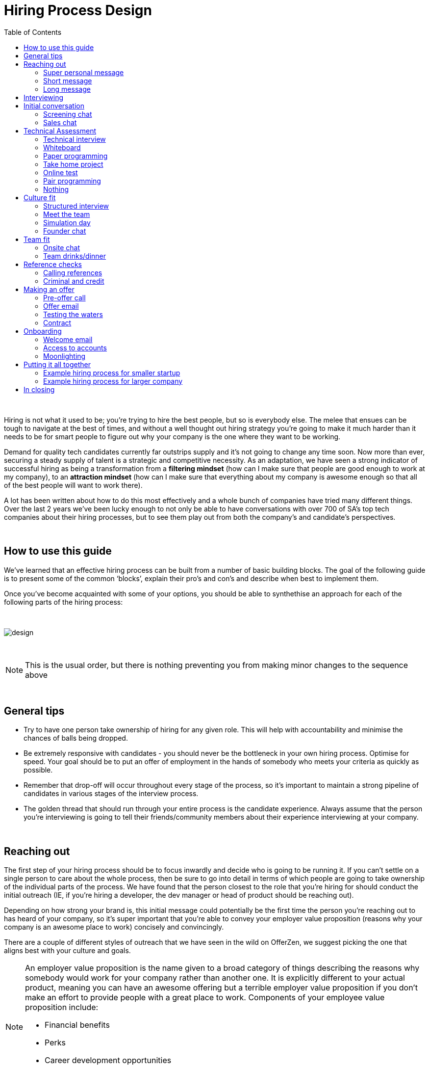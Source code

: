 :imagesdir: ./images
:toc: left

= Hiring Process Design

{nbsp} +

Hiring is not what it used to be; you’re trying to hire the best people, but so is everybody else. The melee that ensues can be tough to navigate at the best of times, and without a well thought out hiring strategy you’re going to make it much harder than it needs to be for smart people to figure out why your company is the one where they want to be working.

Demand for quality tech candidates currently far outstrips supply and it’s not going to change any time soon. Now more than ever, securing a steady supply of talent is a strategic and competitive necessity. As an adaptation, we have seen a strong indicator of successful hiring as being a transformation from a *filtering mindset* (how can I make sure that people are good enough to work at my company), to an *attraction mindset* (how can I make sure that everything about my company is awesome enough so that all of the best people will want to work there).

A lot has been written about how to do this most effectively and a whole bunch of companies have tried many different things. Over the last 2 years we’ve been lucky enough to not only be able to have conversations with over 700 of SA’s top tech companies about their hiring processes, but to see them play out from both the company’s and candidate’s perspectives.

{nbsp} +

== How to use this guide

We’ve learned that an effective hiring process can be built from a number of basic building blocks. The goal of the following guide is to present some of the common ‘blocks’, explain their pro’s and con’s and describe when best to implement them.

Once you’ve become acquainted with some of your options, you should be able to synthethise an approach for each of the following parts of the hiring process:

{nbsp} +

image::design.png[]

{nbsp} +

NOTE: This is the usual order, but there is nothing preventing you from making minor changes to the sequence above

{nbsp} +

== General tips

* Try to have one person take ownership of hiring for any given role. This will help with accountability and minimise the chances of balls being dropped.
* Be extremely responsive with candidates - you should never be the bottleneck in your own hiring process.
Optimise for speed. Your goal should be to put an offer of employment in the hands of somebody who meets your criteria as quickly as possible.
* Remember that drop-off will occur throughout every stage of the process, so it’s important to maintain a strong pipeline of candidates in various stages of the interview process.
* The golden thread that should run through your entire process is the candidate experience. Always assume that the person you’re interviewing is going to tell their friends/community members about their experience interviewing at your company.

{nbsp} +

== Reaching out

The first step of your hiring process should be to focus inwardly and decide who is going to be running it. If you can’t settle on a single person to care about the whole process, then be sure to go into detail in terms of which people are going to take ownership of the individual parts of the process. We have found that the person closest to the role that you’re hiring for should conduct the initial outreach (IE, if you’re hiring a developer, the dev manager or head of product should be reaching out).

Depending on how strong your brand is, this initial message could potentially be the first time the person you’re reaching out to has heard of your company, so it’s super important that you’re able to convey your employer value proposition (reasons why your company is an awesome place to work) concisely and convincingly.

There are a couple of different styles of outreach that we have seen in the wild on OfferZen, we suggest picking the one that aligns best with your culture and goals.

[NOTE]
====
An employer value proposition is the name given to a broad category of things describing the reasons why somebody would work for your company rather than another one. It is explicitly different to your actual product, meaning you can have an awesome offering but a terrible employer value proposition if you don’t make an effort to provide people with a great place to work. Components of your employee value proposition include:

* Financial benefits
* Perks
* Career development opportunities
* Work content (is it meaning and aligned with an employee’s goals/interests?)
====

{nbsp} +

=== Super personal message

Nothing gives a somebody the warm fuzzies like seeing a message from an interested company that addresses them as individual. Making specific references to parts of a person’s profile that you found particularly interesting is a great way to prove to somebody that you’re serious about engaging with them meaningfully.

Keep in mind that personalising every message can take time, so be mindful not to let that affect the number of people that you reach out to. Ultimately you should be looking to strike a balance between thoughtful, personalised outreach and building a healthy candidate pipeline. If you’re concerned about time, try creating a template or two that you partially customise for different scenarios.

TIP: *Example:* “Hey there. I was reading your profile and the part about wanting to be part of a smaller, more independant team really resonated with me. I’m especially interested to hear more about the raspberry pi side project that you mentioned - which model did you end up using? Would you be keen to jump on a quick call so that I can tell you more about the role?

{nbsp} +

=== Short message

If you feel that your brand speaks for itself, you can sometimes get away with a really short message without too much background. While this might work some of the time, you run the risk of overestimating the reach of your fame. Some people might think twice about making time in their calendar’s to meet up for coffee with somebody from a company they’ve never heard of prior to being contacted with a cryptic one-liner.

If you’re going to adopt this strategy for your opening conversation, make sure that you provide other ways for candidates to find out more about you. Making sure your company’s OfferZen page is up to date is a great first step towards this. Including links to any press articles that were written about you as well as any public Github repos will be super helpful to convey to people some of the interesting stuff that you do.

If you’re sending a super short message just because it’s quicker, consider if the time you’re saving is worth potentially underselling your company and losing out on hires.

TIP: *Example:* “Hi, I’m the head of product at OfferZen and I’d love to chat to you about an opening that we have for a senior Ruby Dev. Check out our profile and send me your contact details so that I can give you a call to tell you more if you’re interested :)”

{nbsp} +

=== Long message

Your company does a lot of cool stuff and you want to tell people about all of it, in detail. While there’s nothing inherently wrong with being radically transparent about everything you do from the very beginning, it’s important that this doesn’t take the form of an impenetrable wall of text.

Introductions like these can be particularly effective if you think that it’s unlikely that people will have heard of your company before or if you’re concerned that your company ‘isn’t sexy enough’. Most people are primarily interested in having the opportunity to solve interesting problems with an awesome team; selling that you’re able to provide this to somebody as early on in the process as possible can be a great way to get buy-in for the rest of the hiring process.

Similar to a highly personalised message, these longer messages can take time to put together. To make it quicker it can be helpful to create one or two really high quality messages to use as templates that you can adapt to specific conversations where appropriate.

TIP: *Example:* “Hi there, we’re in the process of rebuilding our existing e-commerce platform and think that you would be a great addition to our team. A lot of the work that my team does isn’t public facing, but we’re doing plenty of interesting things behind the scenes. We’re working on rebuilding our backend using Clojure and are looking for people who are interested in learning more about functional programming in general as this is the direction that we’re looking to take going forward. We’ve received a lot of funding recently and are looking to build a world class team, product and work environment. If you’re interested in finding out more, please respond with your contact number and email address so that I can set up some time for us to chat.”

{nbsp} +

== Interviewing


Good news; they like you, or at least they’re interesting in talking to you to find out more about what you do. At this point, all you probably know about the candidate so far is what you’ve read on their profile, and their knowledge about you is probably derived entirely from a combination of your website and OfferZen profile, which is usually not quite the full story.

To move forward, your goal should be to engage in a conversation where you tell the person you’re hoping to hire about your company and why it’s a great place to work, while they explain to you how they can help you with your mission. The interview stage is the most important and nuanced part of the hiring process and it will almost always be the point where the vast majority of information is shared between your company and the prospective hire, and it is this information that will determine whether a potential offer is made, or accepted.

We can subdivide the interview process into a few discrete phases:

* *The initial conversation* - the first structured outreach between your company and the candidate.
* *The technical assessment* - determining whether the person in question has the technical background to add value to your team.
* *The culture/team fit assessment* - determining whether or not there is resonance between the person’s goals/motivations and company’s mission and team environment.

There are a number of ways in which you can undertake each of these steps, but a few interviewing best practices apply universally:

* Geoff Smart and Randy Street in their book, *“Who”*, popularised the concept of a scorecard. This is essentially *an internal job specification that you create with the goal of giving you a more objective idea of the job entails,* and what a successful applicant should look like. This tool can be really useful in organising your thoughts on just who it is you’re trying to hire and will make asking focussed interview questions a lot easier. A scorecard consists of a few key components:
** *Mission* - a description of the high level goal of the position.
** *Outcomes* - what are you expecting of the person who excels in this role? Try to keep these as objective and measurable as possible.
** *Competencies* - what kind of skills are necessary in order to achieve the outcomes that you defined.
* Asking questions about how somebody would hypothetically approach certain situations in the workplace is not the most effective way of interviewing someone. *In reality, you can derive much more effective insights by focussing on what somebody actually did in a given situation:*
** What were you hired to do?
** What did you accomplish?
** What mistakes did you make in this job?
** Who did you work with and what do think of them?
** Why did you leave this job?
* *Be organised.* An interview is a pretty big time investment from both sides, so make the most of it by having a structured agenda for what you’re hoping to accomplish. *Everyone involved (ideally not more than 2-3 people) should know what their roles are,* and the order of proceedings should be explained to interviewee at the outset.

== Initial conversation

How you approach this part of the hiring process will fall somewhere on a spectrum, with you trying to filter out people who ‘aren’t good enough’ on one end and ‘convincing people that your company is the best’ on the other.

If you consider this in the broader context of tech hiring in its current state, it should be obvious that your goal ought to be trying to adopt more of a selling mindset. *There are potentially a host of other competing organisations all trying to tap into the same talent pool as you are and if you’re not making an effort to convince candidates why they should choose to work with you, you’ll quickly start losing out to companies who are.*

Your goal at this point in the hiring process should be to maximise knowledge on both sides of the table; candidates should know as much about the work that you do, and you need to know as much as you can about them so as to be able to figure out whether or not they’ll be able to make an impact in your team.

NOTE: When considering how to structure your initial conversations with people, the medium is an important factor. A face to face discussion should always be first prize, but keep in mind that it can be tough for somebody to find time to do this. Always offer to meet somebody at a location that is most convenient for them, even if it entails a bit of a drive (remember that your selection efforts up until now should mean that you think that this person is at least solid enough to warrant this kind of effort).

{nbsp} +

=== Screening chat

This kind of conversation typically revolves around extracting as much information from a candidate as possible with the goal of being able to qualify whether or not they should be allowed to proceed to the next stage of the interview process. The types of questions asked during this kind of interaction will usually be focussed around the candidate’s educational background, their past work experience and filling in any gaps that were left after reading their profile. It’s also very important to provide an opportunity towards the end for the person you’re talking to to ask any questions that they might have.

While this approach can give you a great deal of information in a relatively short amount of time, it can easily leave candidates feeling like they’ve just sat through an interrogation and will potentially do very little to promote a positive candidate experience.

{nbsp} +

=== Sales chat

On the other end of the spectrum to the traditional screening call, we find something that is closer to a sales call. Rather than looking for reasons to filter somebody out, the goal here is to effectively sell the role, the company and its mission as well as the interview process itself.

Getting buy-in like this is extra important if your hiring process has multiple steps. It’s pretty optimistic to assume that somebody will take time off from their current job to finish your 3 hour technical assessment and sit through an on-site panel interview with your whole management team without any work from your end to sell the idea of working at your company and being part of your team as being worth all that effort.

This should generally be the strategy that you adopt if you’re trying to build a hiring process that promotes a positive candidate experience. Remember that there’s nothing wrong with asking a few questions during a chat like this, as long as you remember that it’s just as important to sell the role and your company to the person you’re talking to.

{nbsp} +

== Technical Assessment

If your goal is to build a high quality product, everybody on your team should be up to snuff from a technical perspective. Anyone who isn’t pulling their weight can be a drain on the rest of team and will severely limit your ability to move quickly, which is why an effective technical assessment process is so important.

The question that you should be asking yourself when deciding on how to do this is “am I trying to filter people out, or am I assessing to find out what people’s strengths are?”. Sequencing also becomes a consideration at this point; an assessment that is administered closer to the beginning of the process should be designed to determine whether somebody possesses the baseline competencies that are necessary for them to perform well in a given role, while one that is carried out towards the end can be more focussed on confirming what a candidate’s strengths are in order to ensure that they are given work that engages them from day one.

Something that a lot of companies often forget at this stage, is just how competitive technical hiring can be. Any candidate that you’re talking to is most likely engaging with other companies as well and having a cumbersome, poorly designed technical assessment strategy is a good way to make sure that your process finds itself at the bottom of a candidate’s to-do list as they prioritise processes that are more respectful of their time.

Proper briefing is also super important when conducting any kind of technical assessment. A poorly briefed assessment project that you think shouldn’t take more than 4 hours, can end taking the whole weekend to complete if you’re not clear on exactly what the deliverables and goals of the project are.

{nbsp} +

=== Technical interview

This is potentially the most abstract of the options available to you when looking to assess technical ability. While it can be the most convenient from a candidate experience perspective, it’s also extremely reliant on the person running the interview being highly technical themselves.

The effectiveness of a technical interview hinges entirely on the strength of the questions that you ask as assessment tools. While it might feel good to ask a trick question that somebody outside of your building might struggle to answer, you generally want to stick to questions that will allow candidates to showcase their own skill.

If you decide to adopt this strategy, it’s massively important that the interviewer has a good grasp of the problem that they’re asking the interviewee to solve. Somebody who doesn’t have a solid understanding of the problem themselves will struggle to move the discussion forward which will greatly limit the amount of information that you’re able to gather about somebody’s technical abilities.

{nbsp} +

=== Whiteboard

The classic combination of whiteboard and marker can be a really useful to tool to determine somebody’s technical capabilities, as long as you make sure to be extra clear up front on what it is you’re assessing. Presenting somebody with an empty whiteboard and telling them to start designing solutions can be stressful at the best of times and will probably not result in them putting down their best work.

The reality is that this kind of assessment is most effective at teasing out whether somebody can logically structure a solution to a given problem, which is something that should be made clear up front or even well in advance of the interview itself. Remember that your goal should be to assess somebody’s potential rather than ask them to showcase how well they can perform in a made-up test scenario; you’re conducting a technical assessment, not planning a technical ambush.

{nbsp} +

=== Paper programming

Similar to whiteboard assessments, a strategy that we sometimes see employed is asking somebody to complete a paper based coding test. While whiteboard assessments will typically involve a number of people looking at and discussing a problem, a paper based assessment lends itself more to the traditional paradigm of completing a test paper and handing it in, limiting the amount of insight that you’re able to obtain about how the candidate approached solving the problem at hand.

It’s possible to negate these drawbacks by taking time to ask the candidate to run you through the answers that they submitted, however at this point you might as well have used a whiteboard assessment making paper based tests hard to recommend as an efficient assessment mechanism.

{nbsp} +

=== Take home project

A take home project is exactly what it sounds like - a piece of work that you assign to a candidate to complete in their own time. As with all of the other types of assessment, it’s massively important to be explicit about what it is that you’re assessing, what the deliverables are and how long you expect somebody to set aside for the project.

A well briefed assessment project can easily be used as a jumping off point for a technical discussion during an interview. Getting somebody to talk you through their solution can be incredibly insightful and can tell you a great deal about their decision making and communication style.

Making sure that you assign projects that are relevant to the work your company does unlocks the additional benefit of giving the candidate a window into what to expect should they accept an offer of employment from you. If you’re trying to hire people who enjoy solving interesting problems, be sure to make the assessment you’re asking people to dedicate hours to as engaging and representative of an actual day’s work as possible.

{nbsp} +

=== Online test

If you’re trying to optimise your hiring process to be able to handle really high volumes of people, then an online test can be a good way to accomplish that. These kinds of assessments have the advantage of being able to be administered remotely, and are usually designed to be completed in the candidates own time within a specified time limit. This makes them much easier to fit into a schedule, provides a well defined block of time within which to focus while also preventing overly meticulous candidates from taking a weekend to complete what should be a 2 hour assessment.

The negative aspects of this approach are centred around the impersonal nature of the assessments and the way in which they’re deployed. If you decide to include this in your interview process, make sure that somebody takes ownership of it. It should be this person’s responsibility to maintain the integrity of the assessments (don’t send out the same test for months and years at a time, switch it up every now and then) while also moving people through the pipeline and being available as a human to talk to if the person taking the test has any questions.

Additionally, it’s worth mentioning that there will usually be costs involved in using an online code assessment service, either in the form of a subscription or per-use fee.

NOTE: The automatic scoring systems that many of these online testing tools use often lack the ability to pick up on nuance, meaning that smart developers often don’t get results that reflect their true ability. This can be counteracted by making it part of your process for a human to review the code that gets submitted.

{nbsp} +

=== Pair programming

A pair programming assessment involves assigning somebody from your existing team sitting with and collaborating (either remotely, or by physically sitting at the same workstation) to solve a single problem. This technique can an extremely effective way to gauge a number of key metrics, from technical ability and problem solving skills, through to communication ability and collaboration. It does however come at a significant cost in terms of preparation and the involvement of multiple members of your existing team, so it’s not to be undertaken lightly.

A common theme so far has been that briefing is critical to an effective technical assessment, and pair programming is no different. Well executed pair programming assessments will always be explicit up-front about the differentiation between the assessors and the people that the candidate will be programming with. Poorly run pair programming sessions can easily result in a candidate being hesitant to explore all of the solutions at their disposal, which is understandable when you consider how easy it is to feel like the person sitting next to you is judging your every keystroke.

{nbsp} +

=== Nothing

While doing nothing is always an option, it is very seldom the most effective one. One bad hire early on can do a lot to kneecap your ability to hit product roadmap goals, not to mention the potential cascading negative effects on your company culture.

You might be saving time in the short term by relying solely on your finely honed intuition, but we strongly recommend doing some form of due diligence to ensure that the person that you’re adding to your team is able to contribute meaningfully, shore up existing weakness and help you build an awesome product and team.

{nbsp} +

[cols="1,2,2,2", options="header"]
.Technical assessment comparison
|===
|Assessment
|What does it assess?
|Company time investment
|Candidate experience

|*Technical Interview*
|Ability to communicate problem solving process as well as high level. technical understanding of topics.
|Dependant on the number of team members involved.
|Dependant on the skill and level of preparation of the interviewer.

|*Whiteboard*
|Ability to logically structure a solution and communicate ones thought process.
|No setup time outside of coming up with the problem. Can be conducted by a single member of the development team.
|Generally positive as long as there is a proper briefing around expected parameters (eg code vs pseudocode).

|*Paper Programming*
|Similar to whiteboard assessment, but more difficult to communicate around how the solution was obtained.
|Minimal. Test can be written and then assessed at a later date.
|Potentially frustrating to write out code without an IDE, especially if using a specific language rather an pseudocode.

|*Pair Programming*
|Ability to solve problems collaboratively and communicate decision making.
|Potentially high. A number of members of your development team will potentially be working with the candidate.
|Can be quite daunting if it isn’t explained that the person they’re paired up with isn’t necessarily assessing them.

|*Online Test*
|Proficiency in a specific language and it’s syntax. Useful for measuring computer science fundamentals.
|Minimal. Best practice would be to have a dev team member at least double check the results of the marking algorithm.
|Quite impersonal, but potentially convenient due to being able to fit it into their own schedule.

|*Take-home Project*
|Ability to assess a project brief and model a solution in code. Ability to budget time to have the project completed before the deadline.
|Up front time investment to set a sane assessment as well as rubric for scoring it. Assessing the project and delivering useful feedback can be time consuming.
|Dependant on the quality of the briefing. A poorly briefed project can result in candidates spending too much time answering questions which might not be relevant, which is frustrating.
|===

{nbsp} +

== Culture fit

Performance metrics, sales figures and stock prices all fluctuate, and after all is said and done the one differentiating factor that you have as a company is your culture. Your culture is the set of (usually) unwritten rules that your company has collectively determined for how you are all going to work together.

As companies grow, they tend to get better at explicating their own cultures, but in the beginning when you’re still figuring things out it often comes down to unwritten rules and implicit patterns of doing things. Because of this ephemeral nature, it can be hard to make sure early on that new hires align with and augment your existing culture; which is why it’s so incredibly important to have a method in place that you use to try and tease out what the values and motivations are of people you’re looking to employ. You can do this in an interview setting in a few different ways:

{nbsp} +

=== Structured interview

The easiest way to get answers is to ask questions, you just need to make sure that you’re asking the right ones. If cross-team collaboration is central to your culture, an effective way of determining whether somebody would tick this box would be to ask them to relate to you specific instances in their career where they collaborated across different teams. If you choose this approach, it will be super important that you clearly explicate beforehand what your culture is, and what kinds of questions you’ll be including in this interview.

{nbsp} +

=== Meet the team

The opinions of people that have been living and breathing the culture already can be a really useful barometer when assessing overall fit. Carrying this out in a structured way will usually involve some planning, where short slots are booked with a number of members of team for them to have informal discussions. These are not only useful for you, but for the candidate as well, as they give them an opportunity to pose questions that they might not feel comfortable asking in a traditional interview scenario. If you decide to go down this route, remember to take some time to debrief everyone involved and gather their feedback.

{nbsp} +

=== Simulation day

A simulation day involves a candidate taking time to come to your office for a full day or two to do real work with the rest of your team. Doing this can give you an insane level of insight into how they would approach solving real business problems and integrate into the rest of your team, while also giving the candidate a window into what a typical workday at your company can look like.

This comes at a pretty steep cost in terms of both time, planning and dedicated team resources during the course of the simulation days. It can be really tricky to design a good simulation day, however we’ve run a lot of these as part of our own hiring process and would be more than happy to help you design your own.

{nbsp} +

=== Founder chat

While a company’s culture cannot be created overnight by any single person, the leaders and founders have the most influence in setting the tone and deciding on the direction that it takes. Every hire that you make shapes this fledgling culture, doubly so in a company’s early stages. In order to be able to make informed decisions about who should be allowed to influence this growth, founders should be talking to every new hire.

As important as this discussion is as an assessment tool, a culture is made from the values of more than just the founders, so It’s important to be cognisant of just how much stock you’re putting in just one or two people’s opinions when doing something like this. A pretty bad situation would be one where you’ve hired a number of people and the only thing that they have in common is the shared trait of “well the founders liked them”, so if you’re able to diversify the number of people you get input from, you should definitely do so.

Once your team and hiring process start to scale significantly, it can be very easy for a founder’s limited availability to become a bottleneck. We often see this happening around the 50 hire mark, however we’ve seen examples of companies where the founders personally chat with everyone well past hire number one hundred. If this situation arises, keep in mind that there are other options available outside of shepherding two people into a coffee shop booth; tools like Skype or Google Hangouts can make it a lot easier to fit meetings like these into people schedules.

{nbsp} +

== Team fit

Team fit can be thought of as a subset of company culture, or depending how small your company is, the same thing altogether. The mindset behind these kinds of discussions tend to be more granular than determining alignment between a candidate’s career goals and a company’s mission, with more focus being put on smaller scale team dynamics.

TIP: *Protip:* You’ve spent a lot of time trying to hire the best possible team, why not show them off? Smart people tend to want to hang out and solve problems with other smart people, so showing that you can provide this kind of environment can be a super compelling reason to join a company.

{nbsp} +

=== Onsite chat

The easiest way to facilitate a team fit discussion is to literally just get the candidate in the same room as one or multiple members of the current team (this group should potentially include team leads or senior members) and get them to talk about whatever they find interesting. While getting people to talk is almost always educational, your goal in these discussions should be to drive the conversation towards what they look for in a team and how they tend to function best in a team environment.

{nbsp} +

=== Team drinks/dinner

If you really want to get a feel for somebody, put them at a dinner table with the rest of your team and let the conversation take its course. As an example, when OfferZen invites somebody for a simulation day for a Talent Advisor role, the whole TA team will often get together for a breakfast so that everybody can introduce themselves.

These kinds of engagements can give you a lot of opportunities to get to know somebody, as long as you’re careful to limit the scope of what you’re assessing to things that are relevant to your company and culture. You might find it strange that somebody dips their chips in their milkshake, but it’s definitely not a reason to turn somebody down at this stage of the hiring process.

{nbsp} +

== Reference checks

'''

The first step here should have happened before the interview process even began. You need to have a decision in place where you set out whether or not you do background checks for everyone you hire, just for some people (maybe they’re working on-site at a client) or nobody at all. Whatever you decide, it’s important that you stick to it. It’s scarily easy to get swept up in the smiles and good vibes that are in the air after interviewing somebody that really fits in with the team and seems to tick every box that you threw at them, but that’s not necessarily a good reason to short circuit your own process.

{nbsp} +

=== Calling references

Before you dial a single digit into the phone, it’s really important that you articulate just what it is that you’re hoping to achieve by contacting somebodies references. Are you looking to enlist third parties to provide you with information in order to help you make a hiring decision, or have you already made a decision and you’re doing a quick check for any serious red flags?

In general, try to avoid calling a reference before you’ve spoken to the candidate yourself. It might feel useful to have a heads up before they’ve even come in for an interview, but remember that you’ve just potentially coloured your own first impression of this person with somebody else’s opinion.

Remember that when doing reference calls, your goal shouldn’t be to simply confirm what it is you’ve already learned about somebody during an interview. A useful mindset to adopt would be one of *“everything we’ve heard about the candidate so far is great, but we just want to make sure that we haven’t missed anything”.*

It should go without saying that you should always be respectful of the private nature of the candidate’s job search. *NEVER* phone somebody’s current workplace without their explicit permission, and don’t solicit your own personal network for information without doing your own homework. The world is a small place, even more so in tech. People can be connected in unexpected ways, so it’s advised to limit your reference checks to people that the person that you’re hiring has provided for this purpose.

{nbsp} +

=== Criminal and credit

If you’re hiring in a fintech or financial services space, you probably already know all about these kinds of checks. If you’re operating in a different space you’ll need to decide how important clear credit and police records are in your particular context.

No matter which side of the isle you’re on, an important consideration should be how these checks impact your hiring process and the candidate experience. Be sure to give people an adequate heads up as to why you’re running these potentially invasive background checks on them, and always provide an opportunity for the other person to be up-front about any irregularities that might come up.

NOTE: *Protip:* Getting set up to do these yourself is cheaper and easier than you think. All you need to do is buy a fingerprint scanner, install some software and get somebody from your team to do a super short course from MIE.

{nbsp} +

== Making an offer

'''

In tech hiring, you should always assume that you’re competing for the attention of any given candidate with a host of other companies who are just as determined as you are to hire the best people. This means that it should be your goal throughout this whole process to set yourself up to make a hire/not-hire decision as quickly as possible.

“Congratulations, we like you and want you to join our team” can be an awesome thing to hear after going through an interview process, but can also bring with it an interesting variety of follow-up questions, that if you’re not ready for can throw a rather large spanner in the works.

Remember that at the end of the day, you’re asking somebody to commit a large portion of their waking hours to your company and your mission for the foreseeable future, so you should be prepared to make sure that the person has access to as much information as possible so that they can make the best possible decision.

{nbsp} +

=== Pre-offer call

Telling somebody that you want them on your team is a big deal. Both parties have put in a lot of effort at this stage, so it makes sense to celebrate a bit - treat it like a victory lap. Like a lot of other important life events, this is news that deserves more than an email. Pick up the phone!

While delivering the good news, you’ll have a great opportunity to run them through the details of the offer and pre-empt any common questions: how many leave days are included, what kind of deductions can they expect on their payslip, potential start dates, etc. It’s really important to give the person a chance to ask any questions and to be very clear about when you’re expecting to receive a response.

{nbsp} +

=== Offer email

If for whatever reason you’re absolutely not able to contact somebody over the phone to tell them about an offer, you’ll need to adapt your strategy accordingly. Be as explicit in the email as possible about all of the information included in the offer and make sure that the person you’re making the offer to knows that you’d be more than happy to contact them to talk through the details.

Lines of communication need to be wide open at this stage of the process and if you’ve had to fall back on email for an offer, be sure to keep trying the phone until you get hold of them.

{nbsp} +

=== Testing the waters

From time to time we’ll see companies sending out thinly-veiled non-offers that typically adopt the format of “If we were to make you an offer, would you accept?”. A message like this can be confusing to receive, especially if you’ve already got an offer on the table from another company and can come off as extremely non-committal

While it’s understandable in the context of trying to avoid rejection, a general rule should be: if you’re in a position to make a hypothetical offer to somebody, you should also be in a position to make an actual one.

{nbsp} +

=== Contract

We’ve already established that you should be trying your best to get an offer in the hands of somebody who you want to hire in as little time as possible. Being able to do this quickly is the reason behind distinguishing between an offer letter and a contract, however if you can send somebody an actual employment contract in the same space of time as an offer, then it makes sense to do this.

The motivation behind this is mostly psychological; a contract can be seen as a bigger sign of commitment from a company than an offer letter (just remember to sign it before you send it through).

NOTE: *Protip:* If you know that you’re not going to be able to provide a contract super quickly, be upfront and say this rather than creating expectations for something that you can’t deliver.

{nbsp} +

== Onboarding

It’s done. It’s in the bag. Once the offer has been signed it’s all too easy to hang up your hiring hat, pat yourself on the back and wait until the person you just hired shows up for their first day of work before you speak to them again.

*This is an enormous mistake.* In reality, your onboarding process should start the second that the contract is signed. According to our data, one third of candidates who drop out before starting their new jobs, cite a lack of communication or miscommunication as a major contributing factor. You just spent an enormous chunk of time assessing this person and convincing them to join your team, don’t leave the door open to counter offers and cold feet by leaving them out of the loop now.

Your mindset at this stage of the process should be focussed on how you can keep somebody engaged in the time between them signing the employment contract and walking through the door on their first day. The best way to do this is by maintaining open and and proactive lines of

{nbsp} +

=== Welcome email

The simplest tactic here could be an email the day of or soon after they accept your offer or sign the contract. Ideally this email should come from somebody on the team that they’re going to be joining and should outline how stoked everyone is to have them on their team, as well as details like start date confirmation, what to bring with on their first day and what the best ways are to prepare so that they can hit the ground running.

{nbsp} +

=== Access to accounts

Once somebody has signed an employment contract, many companies will begin treating their new hires like fully fledged employees. Why not get them set up with their laptop and make sure they have access to all of the accounts that they’re going to be using on a daily basis. If you’re worried about giving somebody who isn’t settled in the building access to your entire code base, remember that it’s not an all or nothing decision. Give as much access as you’re comfortable with as early on as possible and take things from there.

If you use Slack and you haven’t already invited them as part of your interview/assessment process, now is a great time to get them set up. One fun side effect of this is that every time they get a slack notification from you, you’re going to be top of mind.

{nbsp} +

=== Moonlighting

We’ve seen companies assign paid work to a new hire as soon as they begin employment. As smart as it is to dial up the engagement to 11 in the time before somebody starts at your company, you still want to be mindful of the fact that they’re potentially still legally employed somewhere else.

Getting somebody to start working for you as soon as they’ve signed your contract regardless of current obligations might seem like a great way to keep a new hire engaged even before day one, however you do need to think about what problem it is that you’re trying to solve by using this approach. If you’re primarily concerned about staying top of mind, there are other way to accomplish that without potentially doubling somebody’s workload.

{nbsp} +

== Putting it all together

{nbsp} +

=== Example hiring process for smaller startup

1. *Schedule a coffee appointment with the candidate.* Make sure that conversation isn’t you asking them to answer questions for you. Spend time ‘selling the role” to the candidate and give them the chance to ask any questions that they want to.
2. *Schedule an on-site interview to assess technical and cultural fit.*
a. *Assign a short technical project prior to the interview date.* A technical interview can then be conducted on the day with the project as a focus of discussion.
b. If the technical assessment comes back positive, *schedule a follow up meeting determine cultural alignment.* In the early stages of your company it’s incredibly important that the founders have an active hand in who joins the team, so a *quick founders chat* is scheduled. At the same time, schedule some time for the candidate to meet with the team leads and senior team members.
3. *Ask the candidate for 2 references that you can call.* Make sure to probe beyond the usual glowing recommendations that are sure to come from somebody who has been asked to serve as a reference.
4. If the candidate possesses the competencies to meet the outcomes that you set out in your scorecard and the reference calls don’t raise any red flags, have who was involved in the interview process *give the candidate a call to tell them the good news and that you’re putting together an offer* (be prepared to answer questions). *This should then be followed up with an official offer as soon as possible.*
5. As soon as the candidate accepts the offer and a start date has been agreed on, *their future team-lead should give them a call to discuss how they can start preparing for day one.* This includes *getting set up with a laptop* and *access for accounts* they’re going to be using. This person is now part of the team, so it’s the team lead’s responsibility to make sure that they’re invited to any team events that are scheduled prior to their start date.

=== Example hiring process for larger company

1. *Schedule some time with the candidate for a quick phone call to introduce yourself and your company.* It’s important that you convey your employer value proposition during this call (why should somebody want to work at your company), while also clarifying any details about the candidate that weren’t obvious from their profiles.
2. *If both parties are happy to proceed, assign the candidate an online technical test.* Make sure that they understand how to access the test, and are well briefed beforehand on any time limits or special criteria. Once they have submitted the test, get somebody from your dev team to sanity check the results.
3. Due to the company’s size, the founders are not involved in hiring every new team member. *If the results of the technical assessment were satisfactory, arrange for the candidate to come in for an on site structured interview with the hiring team and at least one technical team member who will run through a quick technical interview to cover anything that wasn’t included in the online test.* Ensure that everybody is well briefed beforehand; the interviewers on what they will be assessing, and the candidate on who they will be meeting as well as what kinds of questions they can expect.
4. If the feedback from the technical and culture interviews is good, *call at least 2 references,* making sure to focus on gathering disconfirming information, rather than simply asking them to list what they liked about the person. Because of your work in the finance sector, organise to have criminal and credit checks run on the candidate via fingerprint scan. Give them a call beforehand to give them context on why this needs to be done, and to pass along how they will be carried out.
5. If the candidate possesses the competencies to meet the outcomes that you set out in your scorecard and the reference calls and other checks don’t raise any red flags, *have who was involved in the interview process give the candidate a call to tell them the good news and that you’re putting together an offer* (be prepared to answer questions). This should then be followed up with an official offer as soon as possible.
6. As soon as the candidate accepts the offer and a start date has been agreed on, *their future team-lead should give them a call to discuss how they can start preparing for day one.* This includes *getting set up with a laptop* and *access for accounts* they’re going to be using. This person is now part of the team, so it’s the team lead’s responsibility to make sure that they’re invited to any team events that are scheduled prior to their start date.

NOTE: The final phases of these two processes are quite similar. We find that regardless of company size, after the candidate has come in for an interview *most of your success in hiring will hinge on how quickly and effectively you can execute your own internal processes.* Once you have determined that somebody can meet your technical requirements and will be a good addition to your company culture, there shouldn’t be any reason to delay making an offer.


== In closing

Whatever hiring process you end up designing for yourself should have the dual goals of being able to effectively move people through it’s stages quickly and efficiently, while also providing an awesome experience to the person going through it.

At the end of the day, you can’t go wrong if you ask yourself the following question at every part of your process: *“Regardless of whether I end up hiring this person or not - are they going to walk out of an interview wanting to work at my company?”*
